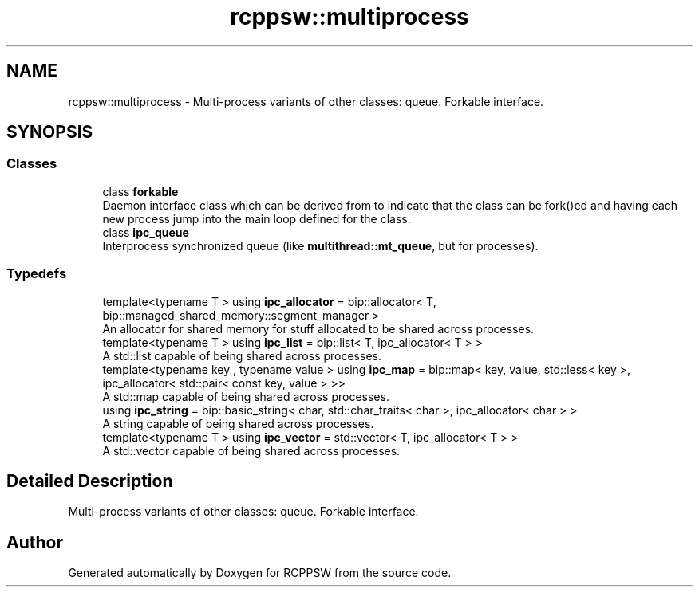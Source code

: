 .TH "rcppsw::multiprocess" 3 "Sat Feb 5 2022" "RCPPSW" \" -*- nroff -*-
.ad l
.nh
.SH NAME
rcppsw::multiprocess \- Multi-process variants of other classes: queue\&. Forkable interface\&.  

.SH SYNOPSIS
.br
.PP
.SS "Classes"

.in +1c
.ti -1c
.RI "class \fBforkable\fP"
.br
.RI "Daemon interface class which can be derived from to indicate that the class can be fork()ed and having each new process jump into the main loop defined for the class\&. "
.ti -1c
.RI "class \fBipc_queue\fP"
.br
.RI "Interprocess synchronized queue (like \fBmultithread::mt_queue\fP, but for processes)\&. "
.in -1c
.SS "Typedefs"

.in +1c
.ti -1c
.RI "template<typename T > using \fBipc_allocator\fP = bip::allocator< T, bip::managed_shared_memory::segment_manager >"
.br
.RI "An allocator for shared memory for stuff allocated to be shared across processes\&. "
.ti -1c
.RI "template<typename T > using \fBipc_list\fP = bip::list< T, ipc_allocator< T > >"
.br
.RI "A std::list capable of being shared across processes\&. "
.ti -1c
.RI "template<typename key , typename value > using \fBipc_map\fP = bip::map< key, value, std::less< key >, ipc_allocator< std::pair< const key, value > >>"
.br
.RI "A std::map capable of being shared across processes\&. "
.ti -1c
.RI "using \fBipc_string\fP = bip::basic_string< char, std::char_traits< char >, ipc_allocator< char > >"
.br
.RI "A string capable of being shared across processes\&. "
.ti -1c
.RI "template<typename T > using \fBipc_vector\fP = std::vector< T, ipc_allocator< T > >"
.br
.RI "A std::vector capable of being shared across processes\&. "
.in -1c
.SH "Detailed Description"
.PP 
Multi-process variants of other classes: queue\&. Forkable interface\&. 
.SH "Author"
.PP 
Generated automatically by Doxygen for RCPPSW from the source code\&.
